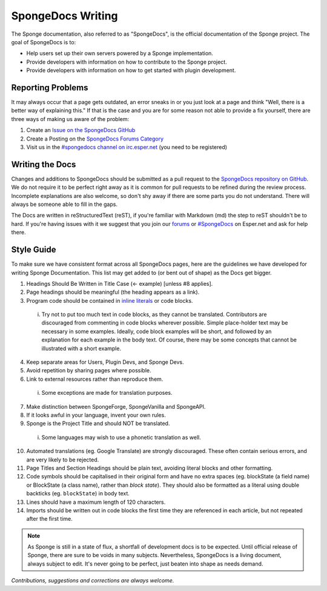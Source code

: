 ==================
SpongeDocs Writing
==================

The Sponge documentation, also referred to as "SpongeDocs", is the official documentation of the Sponge project. The
goal of SpongeDocs is to:

* Help users set up their own servers powered by a Sponge implementation.
* Provide developers with information on how to contribute to the Sponge project.
* Provide developers with information on how to get started with plugin development.


Reporting Problems
==================

It may always occur that a page gets outdated, an error sneaks in or you just look at a page and think "Well, there is a
better way of explaining this." If that is the case and you are for some reason not able to provide a fix yourself,
there are three ways of making us aware of the problem:

#. Create an `Issue on the SpongeDocs GitHub <https://github.com/SpongePowered/SpongeDocs/issues>`_
#. Create a Posting on the `SpongeDocs Forums Category <https://forums.spongepowered.org/c/sponge-docs>`_
#. Visit us in the `#spongedocs channel on irc.esper.net <irc://irc.esper.net:6667/spongedocs>`_ (you need to be registered)

Writing the Docs
================

Changes and additions to SpongeDocs should be submitted as a pull request to the `SpongeDocs repository on GitHub
<https://github.com/SpongePowered/SpongeDocs>`_. We do not require it to be perfect right away as it is common for pull
requests to be refined during the review process. Incomplete explanations are also welcome, so don't shy away if there
are some parts you do not understand. There will always be someone able to fill in the gaps.

The Docs are written in reStructuredText (reST), if you're familiar with Markdown (md) the step to reST shouldn't be to
hard. If you're having issues with it we suggest that you join our `forums <https://forums.spongepowered.org/>`_ or
`#SpongeDocs <irc://irc.esper.net:6667/spongedocs>`_ on Esper.net and ask for help there.

Style Guide
===========

To make sure we have consistent format across all SpongeDocs pages, here are the guidelines we have developed for
writing Sponge Documentation. This list may get added to (or bent out of shape) as the Docs get bigger.

1. Headings Should Be Written in Title Case (<- example) [unless #8 applies].
2. Page headings should be meaningful (the heading appears as a link).
3. Program code should be contained in `inline literals <http://docutils.sourceforge.net/docs/ref/rst/roles.html#literal>`__
   or code blocks.

  i. Try not to put too much text in code blocks, as they cannot be translated.
     Contributors are discouraged from commenting in code blocks wherever possible. Simple place-holder text may be
     necessary in some examples. Ideally, code block examples will be short, and followed by an explanation for each
     example in the body text. Of course, there may be some concepts that cannot be illustrated with a short example.

4. Keep separate areas for Users, Plugin Devs, and Sponge Devs.
5. Avoid repetition by sharing pages where possible.
6. Link to external resources rather than reproduce them.

  i. Some exceptions are made for translation purposes.

7. Make distinction between SpongeForge, SpongeVanilla and SpongeAPI.
8. If it looks awful in your language, invent your own rules.
9. Sponge is the Project Title and should NOT be translated.

  i. Some languages may wish to use a phonetic translation as well.

10. Automated translations (eg. Google Translate) are strongly discouraged. These often contain serious errors, and are
    very likely to be rejected.
11. Page Titles and Section Headings should be plain text, avoiding literal blocks and other formatting.
12. Code symbols should be capitalised in their original form and have no extra spaces (eg. blockState (a field name) or
    BlockState (a class name), rather than *block state*). They should also be formatted as a literal using double
    backticks (eg. ``blockState``) in body text.
13. Lines should have a maximum length of 120 characters.
14. Imports should be written out in code blocks the first time they are referenced in each article, but not repeated
    after the first time.


.. Note::

    As Sponge is still in a state of flux, a shortfall of development docs is to be expected. Until official release of
    Sponge, there are sure to be voids in many subjects. Nevertheless, SpongeDocs is a living document, always subject
    to edit. It's never going to be perfect, just beaten into shape as needs demand.

*Contributions, suggestions and corrections are always welcome.*
